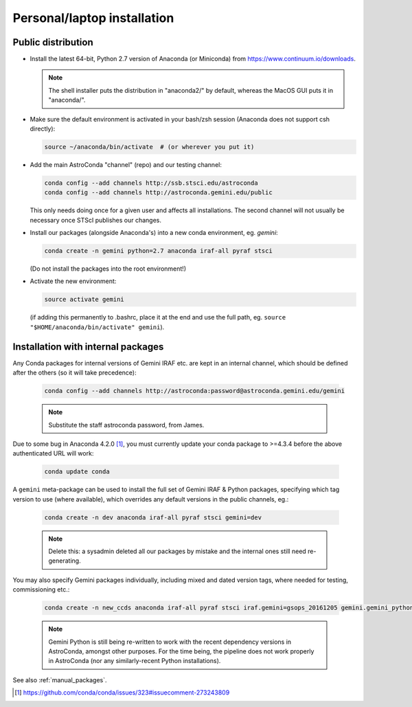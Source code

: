 .. _laptop_install:

Personal/laptop installation
****************************

Public distribution
===================

* Install the latest 64-bit, Python 2.7 version of Anaconda (or Miniconda) from
  https://www.continuum.io/downloads.

  .. note::

    The shell installer puts the distribution in "anaconda2/" by default,
    whereas the MacOS GUI puts it in "anaconda/".

* Make sure the default environment is activated in your bash/zsh session
  (Anaconda does not support csh directly):

  .. code-block:: sh

     source ~/anaconda/bin/activate  # (or wherever you put it)

* Add the main AstroConda "channel" (repo) and our testing channel:

  .. code-block:: sh

     conda config --add channels http://ssb.stsci.edu/astroconda
     conda config --add channels http://astroconda.gemini.edu/public

  This only needs doing once for a given user and affects all installations.
  The second channel will not usually be necessary once STScI publishes our
  changes.

* Install our packages (alongside Anaconda's) into a new conda environment,
  eg. *gemini*: 

  .. code-block:: sh

     conda create -n gemini python=2.7 anaconda iraf-all pyraf stsci

  (Do not install the packages into the root environment!)

* Activate the new environment:

  .. code-block:: sh

     source activate gemini

  (if adding this permanently to .bashrc, place it at the end and use the full
  path, eg. ``source "$HOME/anaconda/bin/activate" gemini``).


Installation with internal packages
===================================

Any Conda packages for internal versions of Gemini IRAF etc. are kept in an
internal channel, which should be defined after the others (so it will take
precedence):

  .. code-block:: sh

     conda config --add channels http://astroconda:password@astroconda.gemini.edu/gemini

  .. note::

     Substitute the staff astroconda password, from James.

Due to some bug in Anaconda 4.2.0 [#f1]_, you must currently update your conda
package to >=4.3.4 before the above authenticated URL will work:

  .. code-block:: sh

     conda update conda

A ``gemini`` meta-package can be used to install the full set of Gemini IRAF &
Python packages, specifying which tag version to use (where available), which
overrides any default versions in the public channels, eg.:

  .. code-block:: sh

     conda create -n dev anaconda iraf-all pyraf stsci gemini=dev

  .. note::

     Delete this: a sysadmin deleted all our packages by mistake and the
     internal ones still need re-generating.

You may also specify Gemini packages individually, including mixed and dated
version tags, where needed for testing, commissioning etc.:

  .. code-block:: sh

     conda create -n new_ccds anaconda iraf-all pyraf stsci iraf.gemini=gsops_20161205 gemini.gemini_python=dev_20170101  # (untested example)

  .. note::

     Gemini Python is still being re-written to work with the recent dependency
     versions in AstroConda, amongst other purposes. For the time being, the 
     pipeline does not work properly in AstroConda (nor any similarly-recent
     Python installations).

See also :ref:`manual_packages`.

.. [#f1] https://github.com/conda/conda/issues/323#issuecomment-273243809

